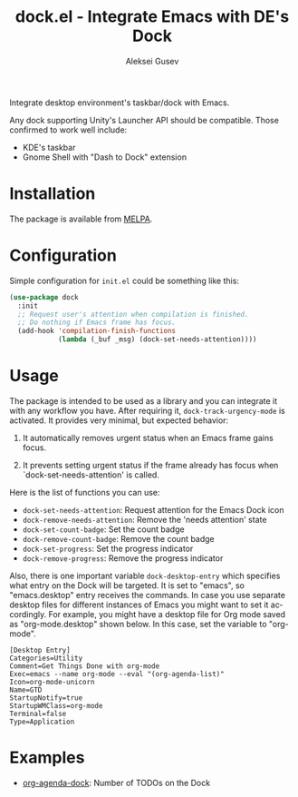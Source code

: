 #+title: dock.el - Integrate Emacs with DE's Dock
#+author: Aleksei Gusev
#+language: en

#+html: <a href="https://www.gnu.org/software/emacs/"><img alt="GNU Emacs" src="https://img.shields.io/badge/GNU_Emacs-28.1%2B-%237F5AB6?logo=gnuemacs&logoColor=white"/></a>
#+html: <a href="https://melpa.org/#/dock"><img alt="MELPA" src="https://melpa.org/packages/dock-badge.svg"/></a>

Integrate desktop environment's taskbar/dock with Emacs.

#+html: <img src="https://github.com/hron/dock.el/blob/main/screenshot.png?raw=true">

Any dock supporting Unity's Launcher API should be compatible. Those confirmed to work well include:

  - KDE's taskbar
  - Gnome Shell with "Dash to Dock" extension

* Installation

The package is available from [[https://melpa.org/#/dock][MELPA]].

* Configuration

Simple configuration for ~init.el~ could be something like this:

#+begin_src emacs-lisp
  (use-package dock
    :init
    ;; Request user's attention when compilation is finished.
    ;; Do nothing if Emacs frame has focus.
    (add-hook 'compilation-finish-functions
              (lambda (_buf _msg) (dock-set-needs-attention))))
#+end_src

* Usage

The package is intended to be used as a library and you can integrate it with any workflow you have. After requiring it, ~dock-track-urgency-mode~ is activated. It provides very minimal, but expected behavior:

  1. It automatically removes urgent status when an Emacs frame gains focus.

  2. It prevents setting urgent status if the frame already has focus when `dock-set-needs-attention' is called.

Here is the list of functions you can use:

  - ~dock-set-needs-attention~: Request attention for the Emacs Dock icon
  - ~dock-remove-needs-attention~: Remove the 'needs attention' state
  - ~dock-set-count-badge~: Set the count badge
  - ~dock-remove-count-badge~: Remove the count badge
  - ~dock-set-progress~: Set the progress indicator
  - ~dock-remove-progress~: Remove the progress indicator

Also, there is one important variable ~dock-desktop-entry~ which specifies what entry on the Dock will be targeted. It is set to "emacs", so "emacs.desktop" entry receives the commands. In case you use separate desktop files for different instances of Emacs you might want to set it accordingly. For example, you might have a desktop file for Org mode saved as "org-mode.desktop" shown below. In this case, set the variable to "org-mode".

#+begin_src desktop file=org-mode.desktop
[Desktop Entry]
Categories=Utility
Comment=Get Things Done with org-mode
Exec=emacs --name org-mode --eval "(org-agenda-list)"
Icon=org-mode-unicorn
Name=GTD
StartupNotify=true
StartupWMClass=org-mode
Terminal=false
Type=Application
#+end_src

* Examples

  - [[https://github.com/hron/org-agenda-dock/][org-agenda-dock]]: Number of TODOs on the Dock
